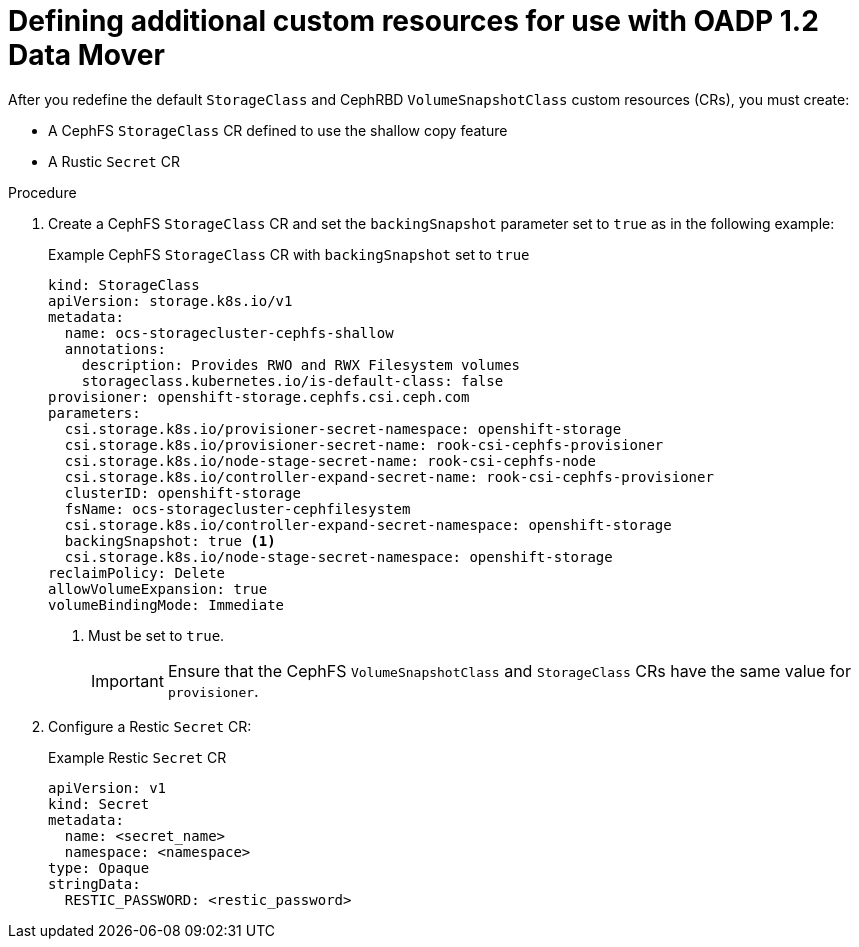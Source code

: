 // Module included in the following assemblies:
//
// * backup_and_restore/application_backup_and_restore/backing_up_and_restoring/backing-up-applications.adoc

:_content-type: PROCEDURE
[id="oadp-ceph-preparing-crs-additional_{context}"]
= Defining additional custom resources for use with OADP 1.2 Data Mover

After you redefine the default `StorageClass` and CephRBD `VolumeSnapshotClass` custom resources (CRs), you must create:

* A CephFS `StorageClass` CR defined to use the shallow copy feature
* A Rustic `Secret` CR

.Procedure

. Create a CephFS `StorageClass` CR and set the `backingSnapshot` parameter set to `true` as in the following example:
+
.Example CephFS `StorageClass` CR with `backingSnapshot` set to `true`
+
[source, yaml]
----
kind: StorageClass
apiVersion: storage.k8s.io/v1
metadata:
  name: ocs-storagecluster-cephfs-shallow
  annotations:
    description: Provides RWO and RWX Filesystem volumes
    storageclass.kubernetes.io/is-default-class: false
provisioner: openshift-storage.cephfs.csi.ceph.com
parameters:
  csi.storage.k8s.io/provisioner-secret-namespace: openshift-storage
  csi.storage.k8s.io/provisioner-secret-name: rook-csi-cephfs-provisioner
  csi.storage.k8s.io/node-stage-secret-name: rook-csi-cephfs-node
  csi.storage.k8s.io/controller-expand-secret-name: rook-csi-cephfs-provisioner
  clusterID: openshift-storage
  fsName: ocs-storagecluster-cephfilesystem
  csi.storage.k8s.io/controller-expand-secret-namespace: openshift-storage
  backingSnapshot: true <1>
  csi.storage.k8s.io/node-stage-secret-namespace: openshift-storage
reclaimPolicy: Delete
allowVolumeExpansion: true
volumeBindingMode: Immediate
----
<1> Must be set to `true`.
+
[IMPORTANT]
====
Ensure that the CephFS `VolumeSnapshotClass` and `StorageClass` CRs have the same value for `provisioner`.
====

. Configure a Restic `Secret` CR:
+
.Example Restic `Secret` CR
+
[source,yaml]
----
apiVersion: v1
kind: Secret
metadata:
  name: <secret_name>
  namespace: <namespace>
type: Opaque
stringData:
  RESTIC_PASSWORD: <restic_password>
----
